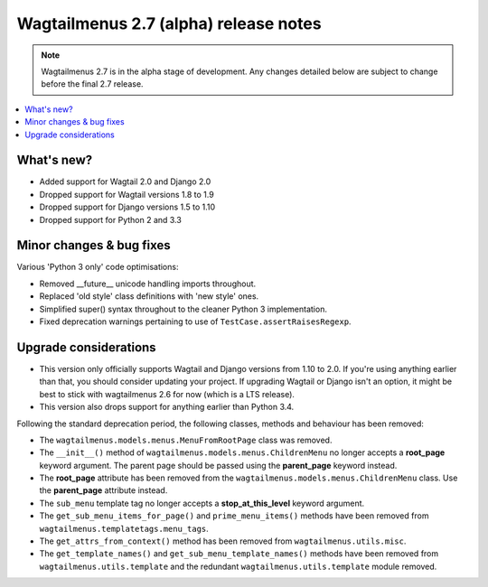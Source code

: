 ======================================
Wagtailmenus 2.7 (alpha) release notes
======================================

.. NOTE ::
    
    Wagtailmenus 2.7 is in the alpha stage of development. Any changes
    detailed below are subject to change before the final 2.7 release.


.. contents::
    :local:
    :depth: 1


What's new?
===========

- Added support for Wagtail 2.0 and Django 2.0
- Dropped support for Wagtail versions 1.8 to 1.9
- Dropped support for Django versions 1.5 to 1.10
- Dropped support for Python 2 and 3.3


Minor changes & bug fixes 
=========================

Various 'Python 3 only' code optimisations:

- Removed __future__ unicode handling imports throughout.
- Replaced 'old style' class definitions with 'new style' ones.
- Simplified super() syntax throughout to the cleaner Python 3 implementation.
- Fixed deprecation warnings pertaining to use of ``TestCase.assertRaisesRegexp``.


Upgrade considerations
======================

- This version only officially supports Wagtail and Django versions from
  1.10 to 2.0. If you're using anything earlier than that, you should consider
  updating your project. If upgrading Wagtail or Django isn't an option, it might be 
  best to stick with wagtailmenus 2.6 for now (which is a LTS release).
- This version also drops support for anything earlier than Python 3.4.

Following the standard deprecation period, the following classes, methods and
behaviour has been removed:

-   The ``wagtailmenus.models.menus.MenuFromRootPage`` class was removed.
-   The ``__init__()`` method of ``wagtailmenus.models.menus.ChildrenMenu`` no
    longer accepts a **root_page** keyword argument. The parent page should be
    passed using the **parent_page** keyword instead.
-   The **root_page** attribute has been removed from the 
    ``wagtailmenus.models.menus.ChildrenMenu`` class. Use the **parent_page**
    attribute instead.
-   The ``sub_menu`` template tag no longer accepts a **stop_at_this_level**
    keyword argument.
-   The ``get_sub_menu_items_for_page()`` and ``prime_menu_items()`` methods
    have been removed from ``wagtailmenus.templatetags.menu_tags``.
-   The ``get_attrs_from_context()`` method has been removed from 
    ``wagtailmenus.utils.misc``.
-   The ``get_template_names()`` and ``get_sub_menu_template_names()`` methods
    have been removed from ``wagtailmenus.utils.template`` and the redundant
    ``wagtailmenus.utils.template`` module removed.
